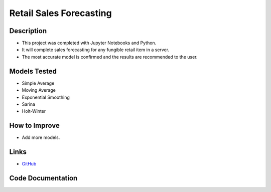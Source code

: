 Retail Sales Forecasting
==========================

Description
------------

* This project was completed with Jupyter Notebooks and Python.
* It will complete sales forecasting for any fungible retail item in a server.
* The most accurate model is confirmed and the results are recommended to the user.

Models Tested
-------------
* Simple Average
* Moving Average
* Exponential Smoothing
* Sarina
* Holt-Winter

How to Improve
------------------
* Add more models.


Links
------
* `GitHub <https://github.com/justin-napolitano/sales-forecasting>`_

Code Documentation
-------------------

.. card:: 

    .. toctree::
        SalesForcasting.ipynb